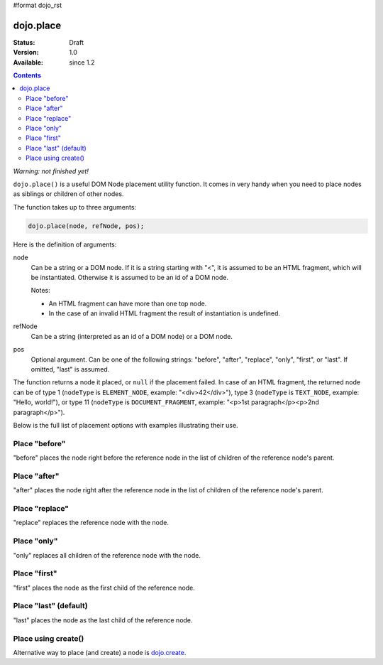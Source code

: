 #format dojo_rst

dojo.place
==========

:Status: Draft
:Version: 1.0
:Available: since 1.2

.. contents::
   :depth: 2

*Warning: not finished yet!*

``dojo.place()`` is a useful DOM Node placement utility function. It comes in very handy when you need to place nodes as siblings or children of other nodes.

The function takes up to three arguments:

.. code-block :: javascript

  dojo.place(node, refNode, pos);

Here is the definition of arguments:

node
  Can be a string or a DOM node. If it is a string starting with "<", it is assumed to be an HTML fragment, which will be instantiated. Otherwise it is assumed to be an id of a DOM node.

  Notes:

  - An HTML fragment can have more than one top node.
  - In the case of an invalid HTML fragment the result of instantiation is undefined.

refNode
  Can be a string (interpreted as an id of a DOM node) or a DOM node.

pos
  Optional argument. Can be one of the following strings: "before", "after", "replace", "only", "first", or "last". If omitted, "last" is assumed.

The function returns a node it placed, or ``null`` if the placement failed. In case of an HTML fragment, the returned node can be of type 1 (``nodeType`` is ``ELEMENT_NODE``, example: "<div>42</div>"), type 3 (``nodeType`` is ``TEXT_NODE``, example: "Hello, world!"), or type 11 (``nodeType`` is ``DOCUMENT_FRAGMENT``, example: "<p>1st paragraph</p><p>2nd paragraph</p>").

Below is the full list of placement options with examples illustrating their use.

Place "before"
--------------

"before" places the node right before the reference node in the list of children of the reference node's parent.

.. cv-compound::

  .. cv:: javascript

    <script>
      dojo.addOnLoad(function(){
        var n = 0;
        dojo.connect(dojo.byId("placeBefore"), "onclick", function(){
          dojo.place("<div class='node'>new node #" + (++n) + "</div>", "refBefore", "before");
        });
      });
    </script>

  .. cv:: html

    <p>
      <button id="placeBefore">Place node</button>
    </p>
    <p>
      <div>before: 1st</div>
      <div>before: 2nd</div>
      <div id="refBefore" class="ref">
        <div class="child">the reference node's child #1</div>
        <div class="child">the reference node's child #2</div>
        <div class="child">the reference node's child #3</div>
      </div>
      <div>after: 1st</div>
      <div>after: 2nd</div>
    </p>

  .. cv:: css

    <style>
      div.ref     { background-color: #fcc; }
      div.node    { background-color: #cfc; }
      div.child   { background-color: #ffc; }
      div.ref div { margin-left: 3em; }
    </style>

Place "after"
-------------

"after" places the node right after the reference node in the list of children of the reference node's parent.

.. cv-compound::

  .. cv:: javascript

    <script>
      dojo.addOnLoad(function(){
        var n = 0;
        dojo.connect(dojo.byId("placeAfter"), "onclick", function(){
          dojo.place("<div class='node'>new node #" + (++n) + "</div>", "refAfter", "after");
        });
      });
    </script>

  .. cv:: html

    <p>
      <button id="placeAfter">Place node</button>
    </p>
    <p>
      <div>before: 1st</div>
      <div>before: 2nd</div>
      <div id="refAfter" class="ref">
        <div class="child">the reference node's child #1</div>
        <div class="child">the reference node's child #2</div>
        <div class="child">the reference node's child #3</div>
      </div>
      <div>after: 1st</div>
      <div>after: 2nd</div>
    </p>

  .. cv:: css

    <style>
      div.ref     { background-color: #fcc; }
      div.node    { background-color: #cfc; }
      div.child   { background-color: #ffc; }
      div.ref div { margin-left: 3em; }
    </style>

Place "replace"
---------------

"replace" replaces the reference node with the node.

.. cv-compound::

  .. cv:: javascript

    <script>
      dojo.addOnLoad(function(){
        var n = 0;
        dojo.connect(dojo.byId("placeReplace"), "onclick", function(){
          dojo.place("<div class='node'>new node #" + (++n) + "</div>", "refReplace", "replace");
          dojo.attr("placeReplace", "disabled", "disabled");
        });
      });
    </script>

  .. cv:: html

    <p>
      <button id="placeReplace">Place node</button>
    </p>
    <p>
      <div>before: 1st</div>
      <div>before: 2nd</div>
      <div id="refReplace" class="ref">
        <div class="child">the reference node's child #1</div>
        <div class="child">the reference node's child #2</div>
        <div class="child">the reference node's child #3</div>
      </div>
      <div>after: 1st</div>
      <div>after: 2nd</div>
    </p>

  .. cv:: css

    <style>
      div.ref     { background-color: #fcc; }
      div.node    { background-color: #cfc; }
      div.child   { background-color: #ffc; }
      div.ref div { margin-left: 3em; }
    </style>

Place "only"
------------

"only" replaces all children of the reference node with the node.

.. cv-compound::

  .. cv:: javascript

    <script>
      dojo.addOnLoad(function(){
        var n = 0;
        dojo.connect(dojo.byId("placeOnly"), "onclick", function(){
          dojo.place("<div class='node'>new node #" + (++n) + "</div>", "refOnly", "only");
        });
      });
    </script>

  .. cv:: html

    <p>
      <button id="placeOnly">Place node</button>
    </p>
    <p>
      <div>before: 1st</div>
      <div>before: 2nd</div>
      <div id="refOnly" class="ref">
        <div class="child">the reference node's child #1</div>
        <div class="child">the reference node's child #2</div>
        <div class="child">the reference node's child #3</div>
      </div>
      <div>after: 1st</div>
      <div>after: 2nd</div>
    </p>

  .. cv:: css

    <style>
      div.ref     { background-color: #fcc; }
      div.node    { background-color: #cfc; }
      div.child   { background-color: #ffc; }
      div.ref div { margin-left: 3em; }
    </style>

Place "first"
-------------

"first" places the node as the first child of the reference node.

.. cv-compound::

  .. cv:: javascript

    <script>
      dojo.addOnLoad(function(){
        var n = 0;
        dojo.connect(dojo.byId("placeFirst"), "onclick", function(){
          dojo.place("<div class='node'>new node #" + (++n) + "</div>", "refFirst", "first");
        });
      });
    </script>

  .. cv:: html

    <p>
      <button id="placeFirst">Place node</button>
    </p>
    <p>
      <div>before: 1st</div>
      <div>before: 2nd</div>
      <div id="refFirst" class="ref">
        <div class="child">the reference node's child #1</div>
        <div class="child">the reference node's child #2</div>
        <div class="child">the reference node's child #3</div>
      </div>
      <div>after: 1st</div>
      <div>after: 2nd</div>
    </p>

  .. cv:: css

    <style>
      div.ref     { background-color: #fcc; }
      div.node    { background-color: #cfc; }
      div.child   { background-color: #ffc; }
      div.ref div { margin-left: 3em; }
    </style>

Place "last" (default)
----------------------

"last" places the node as the last child of the reference node.

.. cv-compound::

  .. cv:: javascript

    <script>
      dojo.addOnLoad(function(){
        var n = 0;
        dojo.connect(dojo.byId("placeLast"), "onclick", function(){
          dojo.place("<div class='node'>new node #" + (++n) + "</div>", "refLast", "last");
        });
      });
    </script>

  .. cv:: html

    <p>
      <button id="placeLast">Place node</button>
    </p>
    <p>
      <div>before: 1st</div>
      <div>before: 2nd</div>
      <div id="refLast" class="ref">
        <div class="child">the reference node's child #1</div>
        <div class="child">the reference node's child #2</div>
        <div class="child">the reference node's child #3</div>
      </div>
      <div>after: 1st</div>
      <div>after: 2nd</div>
    </p>

  .. cv:: css

    <style>
      div.ref     { background-color: #fcc; }
      div.node    { background-color: #cfc; }
      div.child   { background-color: #ffc; }
      div.ref div { margin-left: 3em; }
    </style>

Place using create()
--------------------

Alternative way to place (and create) a node is `dojo.create <dojo/create>`_.

.. code-block :: javascript
  :linenos:

  // the third and fourth options are passed to dojo.place()
  // create a div, and place(n, dojo.body(), "first");
  dojo.create("div", null, dojo.body(), "first");
